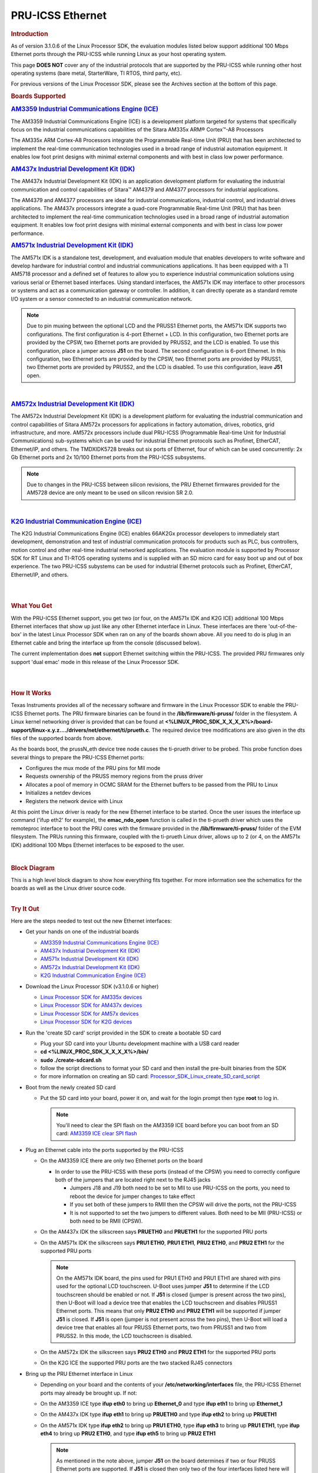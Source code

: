 .. _pru_icss_ethernet:

PRU-ICSS Ethernet
-----------------

.. rubric:: Introduction
   :name: introduction-pru-icss-ethernet-linux

As of version 3.1.0.6 of the Linux Processor SDK, the evaluation modules
listed below support additional 100 Mbps Ethernet ports through the
PRU-ICSS while running Linux as your host operating system.

This page **DOES NOT** cover any of the industrial protocols that are
supported by the PRU-ICSS while running other host operating systems
(bare metal, StarterWare, TI RTOS, third party, etc).

For previous versions of the Linux Processor SDK, please see the
Archives section at the bottom of this page.

.. rubric:: Boards Supported
   :name: boards-supported

.. Image:: /images/Am335x_ice.jpg

.. rubric:: `AM3359 Industrial Communications Engine
   (ICE) <http://www.ti.com/tool/tmdsice3359>`__
   :name: am3359-industrial-communications-engine-ice

The AM3359 Industrial Communications Engine (ICE) is a development
platform targeted for systems that specifically focus on the industrial
communications capabilities of the Sitara AM335x ARM® Cortex™-A8
Processors

The AM335x ARM Cortex-A8 Processors integrate the Programmable Real-time
Unit (PRU) that has been architected to implement the real-time
communication technologies used in a broad range of industrial
automation equipment. It enables low foot print designs with minimal
external components and with best in class low power performance.

.. Image:: /images/Am437x_idk_500x300.jpg

.. rubric:: `AM437x Industrial Development Kit
   (IDK) <http://www.ti.com/tool/tmdsidk437x>`__
   :name: am437x-industrial-development-kit-idk

The AM437x Industrial Development Kit (IDK) is an application
development platform for evaluating the industrial communication and
control capabilities of Sitara™ AM4379 and AM4377 processors for
industrial applications.

The AM4379 and AM4377 processors are ideal for industrial
communications, industrial control, and industrial drives applications.
The AM437x processors integrate a quad-core Programmable Real-time Unit
(PRU) that has been architected to implement the real-time communication
technologies used in a broad range of industrial automation equipment.
It enables low foot print designs with minimal external components and
with best in class low power performance.

.. Image:: /images/Am571x_idk.JPG

.. rubric:: `AM571x Industrial Development Kit
   (IDK) <http://www.ti.com/tool/TMDXIDK5718>`__
   :name: am571x-industrial-development-kit-idk

The AM571x IDK is a standalone test, development, and evaluation module
that enables developers to write software and develop hardware for
industrial control and industrial communications applications. It has
been equipped with a TI AM5718 processor and a defined set of features
to allow you to experience industrial communication solutions using
various serial or Ethernet based interfaces. Using standard interfaces,
the AM571x IDK may interface to other processors or systems and act as a
communication gateway or controller. In addition, it can directly
operate as a standard remote I/O system or a sensor connected to an
industrial communication network.

.. note::
    Due to pin muxing between the optional LCD and the PRUSS1 Ethernet
    ports, the AM571x IDK supports two configurations. The first
    configuration is 4-port Ethernet + LCD. In this configuration, two
    Ethernet ports are provided by the CPSW, two Ethernet ports are provided
    by PRUSS2, and the LCD is enabled. To use this configuration, place a
    jumper across **J51** on the board. The second configuration is 6-port
    Ethernet. In this configuration, two Ethernet ports are provided by the
    CPSW, two Ethernet ports are provided by PRUSS1, two Ethernet ports are
    provided by PRUSS2, and the LCD is disabled. To use this configuration,
    leave **J51** open.

| 

.. Image:: /images/Am572x_idk.PNG

.. rubric:: `AM572x Industrial Development Kit
   (IDK) <http://www.ti.com/tool/TMDXIDK5728>`__
   :name: am572x-industrial-development-kit-idk

The AM572x Industrial Development Kit (IDK) is a development platform
for evaluating the industrial communication and control capabilities of
Sitara AM572x processors for applications in factory automation, drives,
robotics, grid infrastructure, and more. AM572x processors include dual
PRU-ICSS (Programmable Real-time Unit for Industrial Communications)
sub-systems which can be used for industrial Ethernet protocols such as
Profinet, EtherCAT, Ethernet/IP, and others. The TMDXIDK5728 breaks out
six ports of Ethernet, four of which can be used concurrently: 2x Gb
Ethernet ports and 2x 10/100 Ethernet ports from the PRU-ICSS
subsystems.

.. note::
    Due to changes in the PRU-ICSS between silicon revisions, the PRU
    Ethernet firmwares provided for the AM5728 device are only meant to be
    used on silicon revision SR 2.0.

| 

.. Image:: /images/K2g_ice.PNG

.. rubric:: `K2G Industrial Communication Engine
   (ICE) <http://www.ti.com/tool/k2gice>`__
   :name: k2g-industrial-communication-engine-ice

The K2G Industrial Communications Engine (ICE) enables 66AK2Gx processor
developers to immediately start development, demonstration and test of
industrial communication protocols for products such as PLC, bus
controllers, motion control and other real-time industrial networked
applications. The evaluation module is supported by Processor SDK for RT
Linux and TI-RTOS operating systems and is supplied with an SD micro
card for easy boot up and out of box experience. The two PRU-ICSS
subystems can be used for industrial Ethernet protocols such as
Profinet, EtherCAT, Ethernet/IP, and others.

| 

| 

.. rubric:: What You Get
   :name: what-you-get

With the PRU-ICSS Ethernet support, you get two (or four, on the AM571x
IDK and K2G ICE) additional 100 Mbps Ethernet interfaces that show up
just like any other Ethernet interface in Linux. These interfaces are
there 'out-of-the-box' in the latest Linux Processor SDK when ran on any
of the boards shown above. All you need to do is plug in an Ethernet
cable and bring the interface up from the console (discussed below).

The current implementation does **not** support Ethernet switching
within the PRU-ICSS. The provided PRU firmwares only support 'dual emac'
mode in this release of the Linux Processor SDK.

| 

| 

.. rubric:: How It Works
   :name: how-it-works

Texas Instruments provides all of the necessary software and firmware in
the Linux Processor SDK to enable the PRU-ICSS Ethernet ports. The PRU
firmware binaries can be found in the **/lib/firmware/ti-pruss/** folder
in the filesystem. A Linux kernel networking driver is provided that can
be found at
**<%LINUX\_PROC\_SDK\_X\_X\_X\_X%>/board-support/linux-x.y.z..../drivers/net/ethernet/ti/prueth.c**.
The required device tree modifications are also given in the dts files
of the supported boards from above.

As the boards boot, the prussN\_eth device tree node causes the
ti-prueth driver to be probed. This probe function does several things
to prepare the PRU-ICSS Ethernet ports:

-  Configures the mux mode of the PRU pins for MII mode
-  Requests ownership of the PRUSS memory regions from the pruss driver
-  Allocates a pool of memory in OCMC SRAM for the Ethernet buffers to
   be passed from the PRU to Linux
-  Initializes a netdev devices
-  Registers the network device with Linux

At this point the Linux driver is ready for the new Ethernet interface
to be started. Once the user issues the interface up command ('ifup
eth2' for example), the **emac\_ndo\_open** function is called in the
ti-prueth driver which uses the remoteproc interface to boot the PRU
cores with the firmware provided in the **/lib/firmware/ti-pruss/**
folder of the EVM filesystem. The PRUs running this firmware, coupled
with the ti-prueth Linux driver, allows up to 2 (or 4, on the AM571x
IDK) additional 100 Mbps Ethernet interfaces to be exposed to the user.

| 

.. rubric:: Block Diagram

| This is a high level block diagram to show how everything fits
  together. For more information see the schematics for the boards as
  well as the Linux driver source code.

.. Image:: /images/Pru_eth_block_diagram_3_0_0_4.PNG

| 

.. rubric:: Try It Out
   :name: try-it-out

Here are the steps needed to test out the new Ethernet interfaces:

-  Get your hands on one of the industrial boards

   -  `AM3359 Industrial Communications Engine
      (ICE) <http://www.ti.com/tool/tmdsice3359>`__
   -  `AM437x Industrial Development Kit
      (IDK) <http://www.ti.com/tool/tmdsidk437x>`__
   -  `AM571x Industrial Development Kit
      (IDK) <http://www.ti.com/tool/TMDXIDK5718>`__
   -  `AM572x Industrial Development Kit
      (IDK) <http://www.ti.com/tool/TMDXIDK5728>`__
   -  `K2G Industrial Communication Engine
      (ICE) <http://www.ti.com/tool/k2gice>`__

-  Download the Linux Processor SDK (v3.1.0.6 or higher)

   -  `Linux Processor SDK for AM335x
      devices <http://www.ti.com/tool/PROCESSOR-SDK-AM335x>`__
   -  `Linux Processor SDK for AM437x
      devices <http://www.ti.com/tool/PROCESSOR-SDK-AM437X>`__
   -  `Linux Processor SDK for AM57x
      devices <http://www.ti.com/tool/PROCESSOR-SDK-AM57X>`__
   -  `Linux Processor SDK for K2G
      devices <http://www.ti.com/tool/PROCESSOR-SDK-K2G>`__

-  Run the 'create SD card' script provided in the SDK to create a
   bootable SD card

   -  Plug your SD card into your Ubuntu development machine with a USB
      card reader
   -  **cd <%LINUX\_PROC\_SDK\_X\_X\_X\_X%>/bin/**
   -  **sudo ./create-sdcard.sh**
   -  follow the script directions to format your SD card and then
      install the pre-built binaries from the SDK
   -  for more information on creating an SD card:
      `Processor\_SDK\_Linux\_create\_SD\_card\_script <Overview/Processor_SDK_Linux_create_SD_card_script.html>`__

-  Boot from the newly created SD card

   -  Put the SD card into your board, power it on, and wait for the
      login prompt then type **root** to log in.

      .. note::
          You'll need to clear the SPI flash on the AM3359 ICE board before
          you can boot from an SD card: `AM3359 ICE clear SPI
          flash <How_to_Guides/Host/AM335x_ICEv2_flash_erase.html#am335x-icev2-flash-erase>`__

-  Plug an Ethernet cable into the ports supported by the PRU-ICSS

   -  On the AM3359 ICE there are only two Ethernet ports on the board

      -  In order to use the PRU-ICSS with these ports (instead of the
         CPSW) you need to correctly configure both of the jumpers that
         are located right next to the RJ45 jacks

         -  Jumpers J18 and J19 both need to be set to MII to use
            PRU-ICSS on the ports, you need to reboot the device for
            jumper changes to take effect
         -  If you set both of these jumpers to RMII then the CPSW will
            drive the ports, not the PRU-ICSS
         -  It is not supported to set the two jumpers to different
            values. Both need to be MII (PRU-ICSS) or both need to be
            RMII (CPSW).

   -  On the AM437x IDK the silkscreen says **PRUETH0** and **PRUETH1**
      for the supported PRU ports
   -  On the AM571x IDK the silkscreen says **PRU1 ETH0**, **PRU1
      ETH1**, **PRU2 ETH0**, and **PRU2 ETH1** for the supported PRU
      ports

      .. note::
          On the AM571x IDK board, the pins used for PRU1 ETH0 and PRU1 ETH1
          are shared with pins used for the optional LCD touchscreen. U-Boot
          uses jumper **J51** to determine if the LCD touchscreen should be
          enabled or not. If **J51** is closed (jumper is present across the
          two pins), then U-Boot will load a device tree that enables the
          LCD touchscreen and disables PRUSS1 Ethernet ports. This means
          that only **PRU2 ETH0** and **PRU2 ETH1** will be supported if
          jumper **J51** is closed. If **J51** is open (jumper is not
          present across the two pins), then U-Boot will load a device tree
          that enables all four PRUSS Ethernet ports, two from PRUSS1 and
          two from PRUSS2. In this mode, the LCD touchscreen is disabled.

   -  On the AM572x IDK the silkscreen says **PRU2 ETH0** and **PRU2
      ETH1** for the supported PRU ports
   -  On the K2G ICE the supported PRU ports are the two stacked RJ45
      connectors

-  Bring up the PRU Ethernet interface in Linux

   -  Depending on your board and the contents of your
      **/etc/networking/interfaces** file, the PRU-ICSS Ethernet ports
      may already be brought up. If not:
   -  On the AM3359 ICE type **ifup eth0** to bring up **Ethernet\_0**
      and type **ifup eth1** to bring up **Ethernet\_1**
   -  On the AM437x IDK type **ifup eth1** to bring up **PRUETH0** and
      type **ifup eth2** to bring up **PRUETH1**
   -  On the AM571x IDK type **ifup eth2** to bring up **PRU1 ETH0**,
      type **ifup eth3** to bring up **PRU1 ETH1**, type **ifup eth4**
      to bring up **PRU2 ETH0**, and type **ifup eth5** to bring up
      **PRU2 ETH1**

      .. note::
          As mentioned in the note above, jumper **J51** on the board
          determines if two or four PRUSS Ethernet ports are supported. If
          **J51** is closed then only two of the four interfaces listed here
          will be available for use.

   -  On the AM572x IDK type **ifup eth2** to bring up **PRU2 ETH0** and
      type **ifup eth3** to bring up **PRU2 ETH1**
   -  On the K2G ICE type **ifup eth1**, **ifup eth2**, **ifup eth3**,
      and **ifup eth4** to bring up the PRU Ethernet interfaces

-  If all goes well you should see the PRU-ICSS ports in the output of
   the **ip/ifconfig** command

| 

| 

.. rubric:: Network Topologies
   :name: network-topologies

The following network topologies are possible with the PRU-ICSS Ethernet
ports.

.. rubric:: Single Port Mode
   :name: single-port-mode

| In this mode only one of the PRU-ICSS Ethernet ports are used. This is
  the simplest mode and works as you would expect it to.

.. Image:: /images/Pru_eth_block_single_port_3_0_0_4.PNG

--------------

.. rubric:: Dual MAC Mode (Gateway)
   :name: dual-mac-mode-gateway

One use case made possible with two ports on the same device is to allow
your device to act as a gateway between two different subnets. In this
use case you just need to bring up both ports and then plug them into
the two subnets as shown below.

.. note::
    It is not a normal use case to plug both PRU-ICSS Ethernet ports into
    the same switch (same subnet) out-of-the-box. While it may appear to
    work at first, it will lead to unexpected behavior including (but not
    limited to) packets entering/exiting the device on the opposite port
    that you would expect due to ARP broadcasts and other topics that are
    outside the scope of this document.

| 

.. Image:: /images/Pru_eth_block_gateway_3_0_0_4.PNG


--------------

|

.. rubric:: Linux network device re-naming

It's possible to perform Linux network devices renaming for devices created by
PRU Ethernet driver for consistency, as standard Linux Ethernet network devices
naming (ethX) depends in platform configuration and drivers initialization sequence.
The  PRU Ethernet network devices renaming can be achieved by using udev rules,
like below, which can be added in /etc/udev/rules.d/autonet.rules, for example.

.. code-block:: bash

 SUBSYSTEM=="net", ACTION=="add", KERNELS=="pruss1_eth", ATTR{phys_port_name}=="p1", NAME="pru10"
 SUBSYSTEM=="net", ACTION=="add", KERNELS=="pruss1_eth", ATTR{phys_port_name}=="p2", NAME="pru11"
 SUBSYSTEM=="net", ACTION=="add", KERNELS=="pruss2_eth", ATTR{phys_port_name}=="p1", NAME="pru20"
 SUBSYSTEM=="net", ACTION=="add", KERNELS=="pruss2_eth", ATTR{phys_port_name}=="p2", NAME="pru21"

|

.. rubric:: Dual EMAC Network Storm Prevention Support
   :name: dual-emac-storm-prevention

Dual EMAC mode supports credit based network storm prevention feature
for each port.

Refer to `Network Storm Prevention section <../../../Industrial_Protocols_HSR_PRP.html#network-storm-prevention>`__
of HSR/PRP documentation for more details.


--------------

.. rubric:: Frequently Asked Questions
   :name: frequently-asked-questions

.. rubric:: Are the HSR or PRP protocols supported?
   :name: are-the-hsr-or-prp-protocols-supported

Yes! The HSR and PRP protocols are currently supported on the AM572x IDK
board. To learn more about the HSR and PRP PRU firmware implementation
click `here <../../../Industrial_Protocols_HSR_PRP.html>`__. To learn more about
running the protocols/firmwares while using the Linux Processor SDK
click `here <../../../Industrial_Protocols_HSR_PRP.html#linux-software>`__.

HSR stands for High Availability Seamless Redundancy. This is a protocol
used to support redundant networks needed for industrial applications
such as factory automation, substation automation etc. The standard is
defined in IEC 62439-3 clause 5.

PRP stands for Parallel Redundancy Protocol which is another redundancy
protocol defined by IEC 62439-3 clause 4.

.. rubric:: I am using the AM571x IDK, why do I only see 4 Ethernet
   interfaces instead of 6?
   :name: i-am-using-the-am571x-idk-why-do-i-only-see-4-ethernet-interfaces-instead-of-6

Due to pin sharing between the optional LCD and the PRUSS1 Ethernet
pins, the AM571x IDK supports two different configurations: 4-port
Ethernet + LCD or 6-port Ethernet with no LCD. Jumper **J51** controls
which configuration is selected. If **J51** is closed then the 4-port +
LCD configuration is selected and if **J51** is open then the 6-port
Ethernet configuration is selected and the LCD is disabled.

.. rubric:: What if I want the PRU-ICSS to run a custom firmware (not
   Ethernet) on one of these industrial boards?
   :name: what-if-i-want-the-pru-icss-to-run-a-custom-firmware-not-ethernet-on-one-of-these-industrial-boards

The pru\_rproc driver uses the of\_machine\_is\_compatible() function to
check if the device that it is running on is compatible with one of the
boards above. If it is compatible, then the pru\_rproc driver loads the
Texas Instruments provided PRU-ICSS Ethernet firmwares. If you would
like to run your own PRU firmwares on one of the IDKs or the ICE board
then you will need to modify the device tree file to remove the IDK or
ICE compatibility declaration:

-  AM3359 ICE board

   -  Remove the **"ti,am3359-icev2"** compatible declaration at the top
      of the **arch/arm/boot/dts/am335x-icev2.dts** file

-  AM437x IDK board

   -  Remove the **"ti,am437x-idk-evm"** compatible declaration at the
      top of the **arch/arm/boot/dts/am437x-idk-evm.dts** file

-  AM572x IDK board

   -  Remove the **"ti,am5718-idk"** compatible declaration at the top
      of the **arch/arm/boot/dts/am571x-idk.dts** file

-  AM572x IDK board

   -  Remove the **"ti,am5728-idk"** compatible declaration at the top
      of the **arch/arm/boot/dts/am572x-idk.dts** file

Once these compatibility declarations are removed you will need to
rebuild your .dtb file and place it wherever it needs to be when you
reboot your board (filesystem, nfs directory, tftp directory, etc.)

Keep in mind that the PRU pin muxing on these boards is configured to
bring the MII pins out of the device. Changing the pin muxing to
accommodate your custom PRU firmware will be left as an exercise for the
user.

.. rubric:: What is the expected PRU-ICSS Ethernet throughput? How can I
   test the throughput on my setup?
   :name: what-is-the-expected-pru-icss-ethernet-throughput-how-can-i-test-the-throughput-on-my-setup

The maximum bandwidth of the PRU-ICSS Ethernet ports is 100 Mbps. The
observed throughput that I have achieved consistently is around 94 Mbps
using TCP or UDP and testing with iperf. Here are the commands needed to
test for yourself (this assumes you've followed the steps on this page
to get your PRU-ICSS interface up and running already):

-  Make sure that your board and your Linux development machine can
   'see' each other on the network (I connect both to the same switch
   and allow them to use DHCP to acquire IP addresses on the same
   network)
-  Use **ip/ifconfig** on both your Linux development machine and your
   board and note down each IP address

   -  For the purposes of this example I will use 192.168.0.105 as the
      Linux host IP and 192.168.1.110 as the board's IP

-  Testing TCP transmit throughput

   -  Start an iperf server on your Linux development machine (**sudo
      apt-get install iperf** if you don't already have iperf installed)

      -  **iperf -s**

   -  Run the iperf client from your board to connect to the iperf
      server you just started

      -  **iperf -c 192.168.0.105**

   -  You should see your board connect to the server and a few seconds
      later both the server and the client will output the Bandwidth
      achieved

      -  For me this is output is around 94 Mbits/sec

   -  Quit the iperf server that is running on your Linux development
      machine

      -  **Ctrl + c**

-  Testing TCP receive throughput

   -  Use the same procedure as provided for testing TCP transmit
      throughput except swap the commands on the two devices (**iperf
      -s** from the board and **iperf -c 192.168.1.110** from the Linux
      development machine)

-  Testing UDP transmit throughput

   -  Start a UDP iperf server on your Linux development machine

      -  **iperf -s -u**

   -  Run a UDP iperf client from your board and specify the bandwidth
      you'd like to achieve

      -  **iperf -c 192.168.0.105 -u -b 100M**

   -  Once again my results are around 94 Mbit/sec
   -  Quit the iperf server that is running on your Linux development
      machine

      -  **Ctrl + c**

-  Testing UDP receive throughput

   -  Use the same procedure as provided for testing UDP transmit
      throughput except swap the commands on the two devices (**iperf -s
      -u** from the board and **iperf -c 192.168.0.110 -u -b 100M** from
      the Linux development machine)

.. rubric:: Is flow control supported in the PRU-ICSS Ethernet ports?
   :name: is-flow-control-supported-in-the-pru-icss-ethernet-ports

| Flow control is not currently supported in this version of the
  PRU-ICSS Ethernet firware that is provided by Texas Instruments.

.. rubric:: Are multicast and VLAN filtering as well as storm prevention
   supported in the PRU-ICSS Ethernet ports?
   :name: are-multicast-and-VLAN-filtering-as-well-as-storm-prevention-supported-in-the-pru-icss-ethernet-ports

Yes, the Dual EMAC firmware supports per port multicast and VLAN filtering, as well
as network storm prevention. These features also exist in the HSR/PRP firmware
and are detailed for both HSR/PRP and Dual EMAC here:
`HSR/PRP Linux Software <Industrial_Protocols_HSR_PRP.html#linux_software>`__

.. rubric:: How do I check the link status and hardware statistics of my
   PRU-ICSS Ethernet ports?
   :name: how-do-i-check-the-link-status-and-hardware-statistics-of-my-pru-icss-ethernet-ports

You can use the **ethtool** utility:

-  **ethtool eth2** (for link status)
-  **ethtool -S eth2** (for hardware statistics)

.. rubric:: How to tune the system to optimize RX performance to minimize packet loss in -rt kernel?

Linux driver uses NAPI for RX processing which relies on ksoftirqd kernel thread to
schedule and poll for incoming packets. To minimize packet loss we need to increase
the priority of ksoftirqd like so.

* Throughput example:

::

    DUT: am571x-idk eth2
    root@am57xx-evm:~# chrt -f -p 40 $(pgrep ksoftirqd/?)
    root@am57xx-evm:~# iperf3 -s

    [ ID] Interval Transfer Bitrate Jitter Lost/Total Datagrams
    [ 5] 0.00-3599.99 sec 37.7 GBytes 90.0 Mbits/sec 0.166 ms 0/27513582 (0%) receiver


    Traffic generator: PC
    :~$ iperf3 -c 192.168.3.102 -u -b 90M -l 1472 -t 3600

    - - - - - - - - - - - - - - - - - - - - - - - -
    [ ID] Interval Transfer Bitrate Jitter Lost/Total Datagrams
    [ 5] 0.00-3600.00 sec 37.7 GBytes 90.0 Mbits/sec 0.000 ms 0/27513582 (0%) sender
    [ 5] 0.00-3599.99 sec 37.7 GBytes 90.0 Mbits/sec 0.166 ms 0/27513582 (0%) receiver

* Packets per second example:

You can download the sample udp-packet.pcap but make sure you update the MAC addresses and IP addresses to match your setup.

:download:`udp-packet.pcap </files/udp-packet.pcap>`

::

    DUT: AM571x-idk eth2
    root@am57xx-evm:~# chrt -f -p 40  $(pgrep ksoftirqd/?)


    PC:
    sudo packETHcli -m 2 -t 300 -d 26 -i enx503eaa3bcbd5 -f udp-packet.pcap

    Results:

    PC:
    Sent 11337831 packets on enx503eaa3bcbd5; 148 bytes packet length; 38161 packets/s; 45.182 Mbit/s data rate; 52.509 Mbit/s link utilization
    ------------------------------------------------
    Sent 11375671 packets on enx503eaa3bcbd5 in 300.000031 second(s).
    ------------------------------------------------

    DUT:
    root@am57xx-evm:~# ip -s link show dev eth2
    <or>
    root@am57xx-evm:~# ifconfig eth2
    eth2      Link encap:Ethernet  HWaddr 70:FF:76:1C:0A:D1
              inet addr:192.168.3.102  Bcast:192.168.3.255  Mask:255.255.255.0
              inet6 addr: fe80::72ff:76ff:fe1c:ad1/64 Scope:Link
              UP BROADCAST RUNNING MULTICAST  MTU:1500  Metric:1
              RX packets:11375690 errors:0 dropped:0 overruns:0 frame:0
              TX packets:364 errors:0 dropped:0 overruns:0 carrier:0
              collisions:0 txqueuelen:1000
              RX bytes:1683600596 (1.5 GiB)  TX bytes:61115 (59.6 KiB)

Currently driver doesn't use Tx IRQ as it is found that small frame througput
performance is better when Tx IRQ is not used. However for MTU frames,
performance is seen better with Tx IRQ used. If a specific application
predominantly uses MTU frame, user may enable Tx IRQ in the driver by adding
Tx Interrupt property in the DTS. For details refer to
Documentation/devicetree/bindings/net/ti-prueth.txt

.. rubric:: Is full-duplex and half-duplex PHY operation supported?

The firmware and ICSS subsystem supports both full-duplex and half-duplex PHYs.
However some TI boards do not have COL and CS lines of the PHY connected to the
SoC for half-duplex support. On such boards, half-duplex support is disabled
by passing the 'ti,no-half-duplex" flag to the PRU Ethernet device tree node.

